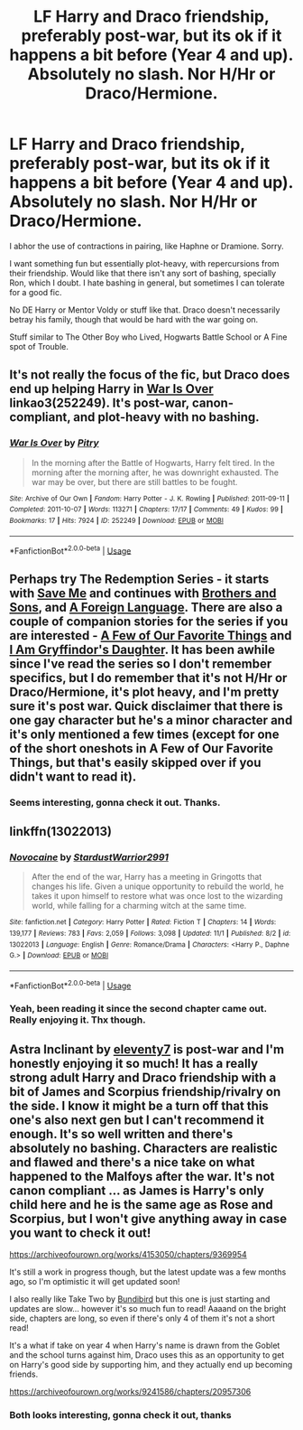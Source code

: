 #+TITLE: LF Harry and Draco friendship, preferably post-war, but its ok if it happens a bit before (Year 4 and up). Absolutely no slash. Nor H/Hr or Draco/Hermione.

* LF Harry and Draco friendship, preferably post-war, but its ok if it happens a bit before (Year 4 and up). Absolutely no slash. Nor H/Hr or Draco/Hermione.
:PROPERTIES:
:Author: nauze18
:Score: 3
:DateUnix: 1541398349.0
:DateShort: 2018-Nov-05
:FlairText: Request
:END:
I abhor the use of contractions in pairing, like Haphne or Dramione. Sorry.

I want something fun but essentially plot-heavy, with repercursions from their friendship. Would like that there isn't any sort of bashing, specially Ron, which I doubt. I hate bashing in general, but sometimes I can tolerate for a good fic.

No DE Harry or Mentor Voldy or stuff like that. Draco doesn't necessarily betray his family, though that would be hard with the war going on.

Stuff similar to The Other Boy who Lived, Hogwarts Battle School or A Fine spot of Trouble.


** It's not really the focus of the fic, but Draco does end up helping Harry in [[https://archiveofourown.org/works/252249][War Is Over]] linkao3(252249). It's post-war, canon-compliant, and plot-heavy with no bashing.
:PROPERTIES:
:Author: siderumincaelo
:Score: 2
:DateUnix: 1541429620.0
:DateShort: 2018-Nov-05
:END:

*** [[https://archiveofourown.org/works/252249][*/War Is Over/*]] by [[https://www.archiveofourown.org/users/Pitry/pseuds/Pitry][/Pitry/]]

#+begin_quote
  In the morning after the Battle of Hogwarts, Harry felt tired. In the morning after the morning after, he was downright exhausted. The war may be over, but there are still battles to be fought.
#+end_quote

^{/Site/:} ^{Archive} ^{of} ^{Our} ^{Own} ^{*|*} ^{/Fandom/:} ^{Harry} ^{Potter} ^{-} ^{J.} ^{K.} ^{Rowling} ^{*|*} ^{/Published/:} ^{2011-09-11} ^{*|*} ^{/Completed/:} ^{2011-10-07} ^{*|*} ^{/Words/:} ^{113271} ^{*|*} ^{/Chapters/:} ^{17/17} ^{*|*} ^{/Comments/:} ^{49} ^{*|*} ^{/Kudos/:} ^{99} ^{*|*} ^{/Bookmarks/:} ^{17} ^{*|*} ^{/Hits/:} ^{7924} ^{*|*} ^{/ID/:} ^{252249} ^{*|*} ^{/Download/:} ^{[[https://archiveofourown.org/downloads/Pi/Pitry/252249/War%20Is%20Over.epub?updated_at=1387617034][EPUB]]} ^{or} ^{[[https://archiveofourown.org/downloads/Pi/Pitry/252249/War%20Is%20Over.mobi?updated_at=1387617034][MOBI]]}

--------------

*FanfictionBot*^{2.0.0-beta} | [[https://github.com/tusing/reddit-ffn-bot/wiki/Usage][Usage]]
:PROPERTIES:
:Author: FanfictionBot
:Score: 1
:DateUnix: 1541429636.0
:DateShort: 2018-Nov-05
:END:


** Perhaps try The Redemption Series - it starts with [[https://www.fanfiction.net/s/3662420/1/Save-Me][Save Me]] and continues with [[https://www.fanfiction.net/s/3701756/1/Brothers-and-Sons][Brothers and Sons]], and [[https://www.fanfiction.net/s/3801134/1/A-Foreign-Language][A Foreign Language]]. There are also a couple of companion stories for the series if you are interested - [[https://www.fanfiction.net/s/3934136/1/A-Few-of-Our-Favorite-Things][A Few of Our Favorite Things]] and [[https://www.fanfiction.net/s/3975880/1/I-Am-Gryffindor-s-Daughter][I Am Gryffindor's Daughter]]. It has been awhile since I've read the series so I don't remember specifics, but I do remember that it's not H/Hr or Draco/Hermione, it's plot heavy, and I'm pretty sure it's post war. Quick disclaimer that there is one gay character but he's a minor character and it's only mentioned a few times (except for one of the short oneshots in A Few of Our Favorite Things, but that's easily skipped over if you didn't want to read it).
:PROPERTIES:
:Author: LittleMissPeachy6
:Score: 1
:DateUnix: 1541743721.0
:DateShort: 2018-Nov-09
:END:

*** Seems interesting, gonna check it out. Thanks.
:PROPERTIES:
:Author: nauze18
:Score: 1
:DateUnix: 1541746751.0
:DateShort: 2018-Nov-09
:END:


** linkffn(13022013)
:PROPERTIES:
:Author: Lucasbasques
:Score: 1
:DateUnix: 1541991936.0
:DateShort: 2018-Nov-12
:END:

*** [[https://www.fanfiction.net/s/13022013/1/][*/Novocaine/*]] by [[https://www.fanfiction.net/u/10430456/StardustWarrior2991][/StardustWarrior2991/]]

#+begin_quote
  After the end of the war, Harry has a meeting in Gringotts that changes his life. Given a unique opportunity to rebuild the world, he takes it upon himself to restore what was once lost to the wizarding world, while falling for a charming witch at the same time.
#+end_quote

^{/Site/:} ^{fanfiction.net} ^{*|*} ^{/Category/:} ^{Harry} ^{Potter} ^{*|*} ^{/Rated/:} ^{Fiction} ^{T} ^{*|*} ^{/Chapters/:} ^{14} ^{*|*} ^{/Words/:} ^{139,177} ^{*|*} ^{/Reviews/:} ^{783} ^{*|*} ^{/Favs/:} ^{2,059} ^{*|*} ^{/Follows/:} ^{3,098} ^{*|*} ^{/Updated/:} ^{11/1} ^{*|*} ^{/Published/:} ^{8/2} ^{*|*} ^{/id/:} ^{13022013} ^{*|*} ^{/Language/:} ^{English} ^{*|*} ^{/Genre/:} ^{Romance/Drama} ^{*|*} ^{/Characters/:} ^{<Harry} ^{P.,} ^{Daphne} ^{G.>} ^{*|*} ^{/Download/:} ^{[[http://www.ff2ebook.com/old/ffn-bot/index.php?id=13022013&source=ff&filetype=epub][EPUB]]} ^{or} ^{[[http://www.ff2ebook.com/old/ffn-bot/index.php?id=13022013&source=ff&filetype=mobi][MOBI]]}

--------------

*FanfictionBot*^{2.0.0-beta} | [[https://github.com/tusing/reddit-ffn-bot/wiki/Usage][Usage]]
:PROPERTIES:
:Author: FanfictionBot
:Score: 1
:DateUnix: 1541991949.0
:DateShort: 2018-Nov-12
:END:


*** Yeah, been reading it since the second chapter came out. Really enjoying it. Thx though.
:PROPERTIES:
:Author: nauze18
:Score: 1
:DateUnix: 1541994136.0
:DateShort: 2018-Nov-12
:END:


** Astra Inclinant by [[https://archiveofourown.org/users/eleventy7/pseuds/eleventy7][eleventy7]] is post-war and I'm honestly enjoying it so much! It has a really strong adult Harry and Draco friendship with a bit of James and Scorpius friendship/rivalry on the side. I know it might be a turn off that this one's also next gen but I can't recommend it enough. It's so well written and there's absolutely no bashing. Characters are realistic and flawed and there's a nice take on what happened to the Malfoys after the war. It's not canon compliant ... as James is Harry's only child here and he is the same age as Rose and Scorpius, but I won't give anything away in case you want to check it out!

[[https://archiveofourown.org/works/4153050/chapters/9369954]]

It's still a work in progress though, but the latest update was a few months ago, so I'm optimistic it will get updated soon!

I also really like Take Two by [[https://archiveofourown.org/users/Bundibird/pseuds/Bundibird][Bundibird]] but this one is just starting and updates are slow... however it's so much fun to read! Aaaand on the bright side, chapters are long, so even if there's only 4 of them it's not a short read!

It's a what if take on year 4 when Harry's name is drawn from the Goblet and the school turns against him, Draco uses this as an opportunity to get on Harry's good side by supporting him, and they actually end up becoming friends.

[[https://archiveofourown.org/works/9241586/chapters/20957306]]
:PROPERTIES:
:Author: kettleforcoco
:Score: 1
:DateUnix: 1542180074.0
:DateShort: 2018-Nov-14
:END:

*** Both looks interesting, gonna check it out, thanks
:PROPERTIES:
:Author: nauze18
:Score: 1
:DateUnix: 1542224710.0
:DateShort: 2018-Nov-14
:END:
